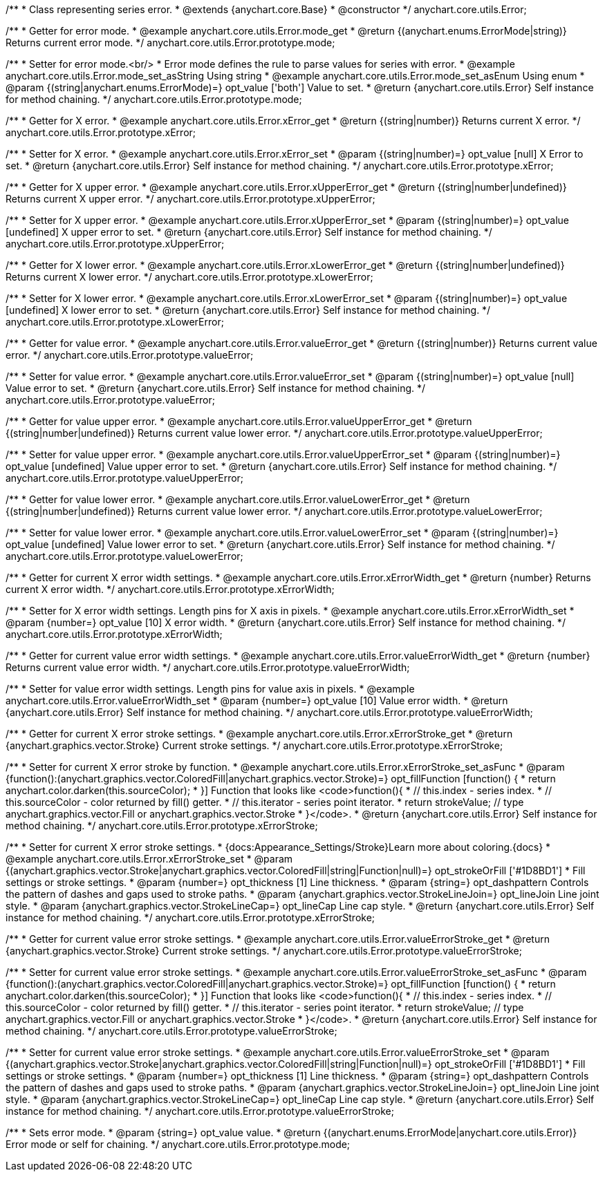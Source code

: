 /**
 * Class representing series error.
 * @extends {anychart.core.Base}
 * @constructor
 */
anychart.core.utils.Error;


//----------------------------------------------------------------------------------------------------------------------
//
//  anychart.core.utils.Error.prototype.errorMode
//
//----------------------------------------------------------------------------------------------------------------------

/**
 * Getter for error mode.
 * @example anychart.core.utils.Error.mode_get
 * @return {(anychart.enums.ErrorMode|string)} Returns current error mode.
 */
anychart.core.utils.Error.prototype.mode;

/**
 * Setter for error mode.<br/>
 * Error mode defines the rule to parse values for series with error.
 * @example anychart.core.utils.Error.mode_set_asString Using string
 * @example anychart.core.utils.Error.mode_set_asEnum Using enum
 * @param {(string|anychart.enums.ErrorMode)=} opt_value ['both'] Value to set.
 * @return {anychart.core.utils.Error} Self instance for method chaining.
 */
anychart.core.utils.Error.prototype.mode;


//----------------------------------------------------------------------------------------------------------------------
//
//  anychart.core.utils.Error.prototype.xError
//
//----------------------------------------------------------------------------------------------------------------------

/**
 * Getter for X error.
 * @example anychart.core.utils.Error.xError_get
 * @return {(string|number)} Returns current X error.
 */
anychart.core.utils.Error.prototype.xError;

/**
 * Setter for X error.
 * @example anychart.core.utils.Error.xError_set
 * @param {(string|number)=} opt_value [null] X Error to set.
 * @return {anychart.core.utils.Error} Self instance for method chaining.
 */
anychart.core.utils.Error.prototype.xError;


//----------------------------------------------------------------------------------------------------------------------
//
//  anychart.core.utils.Error.prototype.xUpperError
//
//----------------------------------------------------------------------------------------------------------------------
/**
 * Getter for X upper error.
 * @example anychart.core.utils.Error.xUpperError_get
 * @return {(string|number|undefined)} Returns current X upper error.
 */
anychart.core.utils.Error.prototype.xUpperError;

/**
 * Setter for X upper error.
 * @example anychart.core.utils.Error.xUpperError_set
 * @param {(string|number)=} opt_value [undefined] X upper error to set.
 * @return {anychart.core.utils.Error} Self instance for method chaining.
 */
anychart.core.utils.Error.prototype.xUpperError;


//----------------------------------------------------------------------------------------------------------------------
//
//  anychart.core.utils.Error.prototype.xLowerError
//
//----------------------------------------------------------------------------------------------------------------------

/**
 * Getter for X lower error.
 * @example anychart.core.utils.Error.xLowerError_get
 * @return {(string|number|undefined)} Returns current X lower error.
 */
anychart.core.utils.Error.prototype.xLowerError;

/**
 * Setter for X lower error.
 * @example anychart.core.utils.Error.xLowerError_set
 * @param {(string|number)=} opt_value [undefined] X lower error to set.
 * @return {anychart.core.utils.Error} Self instance for method chaining.
 */
anychart.core.utils.Error.prototype.xLowerError;


//----------------------------------------------------------------------------------------------------------------------
//
//  anychart.core.utils.Error.prototype.valueError
//
//----------------------------------------------------------------------------------------------------------------------
/**
 * Getter for value error.
 * @example anychart.core.utils.Error.valueError_get
 * @return {(string|number)} Returns current value error.
 */
anychart.core.utils.Error.prototype.valueError;

/**
 * Setter for value error.
 * @example anychart.core.utils.Error.valueError_set
 * @param {(string|number)=} opt_value [null] Value error to set.
 * @return {anychart.core.utils.Error} Self instance for method chaining.
 */
anychart.core.utils.Error.prototype.valueError;


//----------------------------------------------------------------------------------------------------------------------
//
//  anychart.core.utils.Error.prototype.valueUpperError
//
//----------------------------------------------------------------------------------------------------------------------

/**
 * Getter for value upper error.
 * @example anychart.core.utils.Error.valueUpperError_get
 * @return {(string|number|undefined)} Returns current value lower error.
 */
anychart.core.utils.Error.prototype.valueUpperError;

/**
 * Setter for value upper error.
 * @example anychart.core.utils.Error.valueUpperError_set
 * @param {(string|number)=} opt_value [undefined] Value upper error to set.
 * @return {anychart.core.utils.Error} Self instance for method chaining.
 */
anychart.core.utils.Error.prototype.valueUpperError;


//----------------------------------------------------------------------------------------------------------------------
//
//  anychart.core.utils.Error.prototype.valueLowerError
//
//----------------------------------------------------------------------------------------------------------------------

/**
 * Getter for value lower error.
 * @example anychart.core.utils.Error.valueLowerError_get
 * @return {(string|number|undefined)} Returns current value lower error.
 */
anychart.core.utils.Error.prototype.valueLowerError;

/**
 * Setter for value lower error.
 * @example anychart.core.utils.Error.valueLowerError_set
 * @param {(string|number)=} opt_value [undefined] Value lower error to set.
 * @return {anychart.core.utils.Error} Self instance for method chaining.
 */
anychart.core.utils.Error.prototype.valueLowerError;


//----------------------------------------------------------------------------------------------------------------------
//
//  anychart.core.utils.Error.prototype.xErrorWidth
//
//----------------------------------------------------------------------------------------------------------------------
/**
 * Getter for current X error width settings.
 * @example anychart.core.utils.Error.xErrorWidth_get
 * @return {number} Returns current X error width.
 */
anychart.core.utils.Error.prototype.xErrorWidth;

/**
 * Setter for X error width settings. Length pins for X axis in pixels.
 * @example anychart.core.utils.Error.xErrorWidth_set
 * @param {number=} opt_value [10] X error width.
 * @return {anychart.core.utils.Error} Self instance for method chaining.
 */
anychart.core.utils.Error.prototype.xErrorWidth;


//----------------------------------------------------------------------------------------------------------------------
//
//  anychart.core.utils.Error.prototype.valueErrorWidth
//
//----------------------------------------------------------------------------------------------------------------------

/**
 * Getter for current value error width settings.
 * @example anychart.core.utils.Error.valueErrorWidth_get
 * @return {number} Returns current value error width.
 */
anychart.core.utils.Error.prototype.valueErrorWidth;

/**
 * Setter for value error width settings. Length pins for value axis in pixels.
 * @example anychart.core.utils.Error.valueErrorWidth_set
 * @param {number=} opt_value [10] Value error width.
 * @return {anychart.core.utils.Error} Self instance for method chaining.
 */
anychart.core.utils.Error.prototype.valueErrorWidth;


//----------------------------------------------------------------------------------------------------------------------
//
//  anychart.core.utils.Error.prototype.xErrorStroke
//
//----------------------------------------------------------------------------------------------------------------------

/**
 * Getter for current X error stroke settings.
 * @example anychart.core.utils.Error.xErrorStroke_get
 * @return {anychart.graphics.vector.Stroke} Current stroke settings.
 */
anychart.core.utils.Error.prototype.xErrorStroke;

/**
 * Setter for current X error stroke by function.
 * @example anychart.core.utils.Error.xErrorStroke_set_asFunc
 * @param {function():(anychart.graphics.vector.ColoredFill|anychart.graphics.vector.Stroke)=} opt_fillFunction [function() {
 *  return anychart.color.darken(this.sourceColor);
 * }] Function that looks like <code>function(){
 *    // this.index - series index.
 *    // this.sourceColor - color returned by fill() getter.
 *    // this.iterator - series point iterator.
 *    return strokeValue; // type anychart.graphics.vector.Fill or anychart.graphics.vector.Stroke
 * }</code>.
 * @return {anychart.core.utils.Error} Self instance for method chaining.
 */
anychart.core.utils.Error.prototype.xErrorStroke;

/**
 * Setter for current X error stroke settings.
 * {docs:Appearance_Settings/Stroke}Learn more about coloring.{docs}
 * @example anychart.core.utils.Error.xErrorStroke_set
 * @param {(anychart.graphics.vector.Stroke|anychart.graphics.vector.ColoredFill|string|Function|null)=} opt_strokeOrFill ['#1D8BD1']
 * Fill settings or stroke settings.
 * @param {number=} opt_thickness [1] Line thickness.
 * @param {string=} opt_dashpattern Controls the pattern of dashes and gaps used to stroke paths.
 * @param {anychart.graphics.vector.StrokeLineJoin=} opt_lineJoin Line joint style.
 * @param {anychart.graphics.vector.StrokeLineCap=} opt_lineCap Line cap style.
 * @return {anychart.core.utils.Error} Self instance for method chaining.
 */
anychart.core.utils.Error.prototype.xErrorStroke;


//----------------------------------------------------------------------------------------------------------------------
//
//  anychart.core.utils.Error.prototype.valueErrorStroke
//
//----------------------------------------------------------------------------------------------------------------------
/**
 * Getter for current value error stroke settings.
 * @example anychart.core.utils.Error.valueErrorStroke_get
 * @return {anychart.graphics.vector.Stroke} Current stroke settings.
 */
anychart.core.utils.Error.prototype.valueErrorStroke;

/**
 * Setter for current value error stroke settings.
 * @example anychart.core.utils.Error.valueErrorStroke_set_asFunc
 * @param {function():(anychart.graphics.vector.ColoredFill|anychart.graphics.vector.Stroke)=} opt_fillFunction [function() {
 *  return anychart.color.darken(this.sourceColor);
 * }] Function that looks like <code>function(){
 *    // this.index - series index.
 *    // this.sourceColor - color returned by fill() getter.
 *    // this.iterator - series point iterator.
 *    return strokeValue; // type anychart.graphics.vector.Fill or anychart.graphics.vector.Stroke
 * }</code>.
 * @return {anychart.core.utils.Error} Self instance for method chaining.
 */
anychart.core.utils.Error.prototype.valueErrorStroke;


/**
 * Setter for current value error stroke settings.
 * @example anychart.core.utils.Error.valueErrorStroke_set
 * @param {(anychart.graphics.vector.Stroke|anychart.graphics.vector.ColoredFill|string|Function|null)=} opt_strokeOrFill ['#1D8BD1']
 * Fill settings or stroke settings.
 * @param {number=} opt_thickness [1] Line thickness.
 * @param {string=} opt_dashpattern Controls the pattern of dashes and gaps used to stroke paths.
 * @param {anychart.graphics.vector.StrokeLineJoin=} opt_lineJoin Line joint style.
 * @param {anychart.graphics.vector.StrokeLineCap=} opt_lineCap Line cap style.
 * @return {anychart.core.utils.Error} Self instance for method chaining.
 */
anychart.core.utils.Error.prototype.valueErrorStroke;

/**
 * Sets error mode.
 * @param {string=} opt_value value.
 * @return {(anychart.enums.ErrorMode|anychart.core.utils.Error)} Error mode or self for chaining.
 */
anychart.core.utils.Error.prototype.mode;

